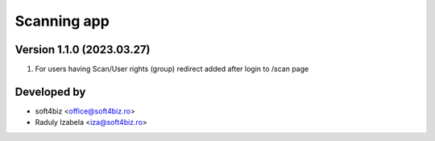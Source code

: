 
==================================
Scanning app
==================================


Version 1.1.0 (2023.03.27)
--------------------------
#. For users having Scan/User rights (group) redirect added after login to /scan page

Developed by
-------------
* soft4biz <office@soft4biz.ro>
* Raduly Izabela <iza@soft4biz.ro>
